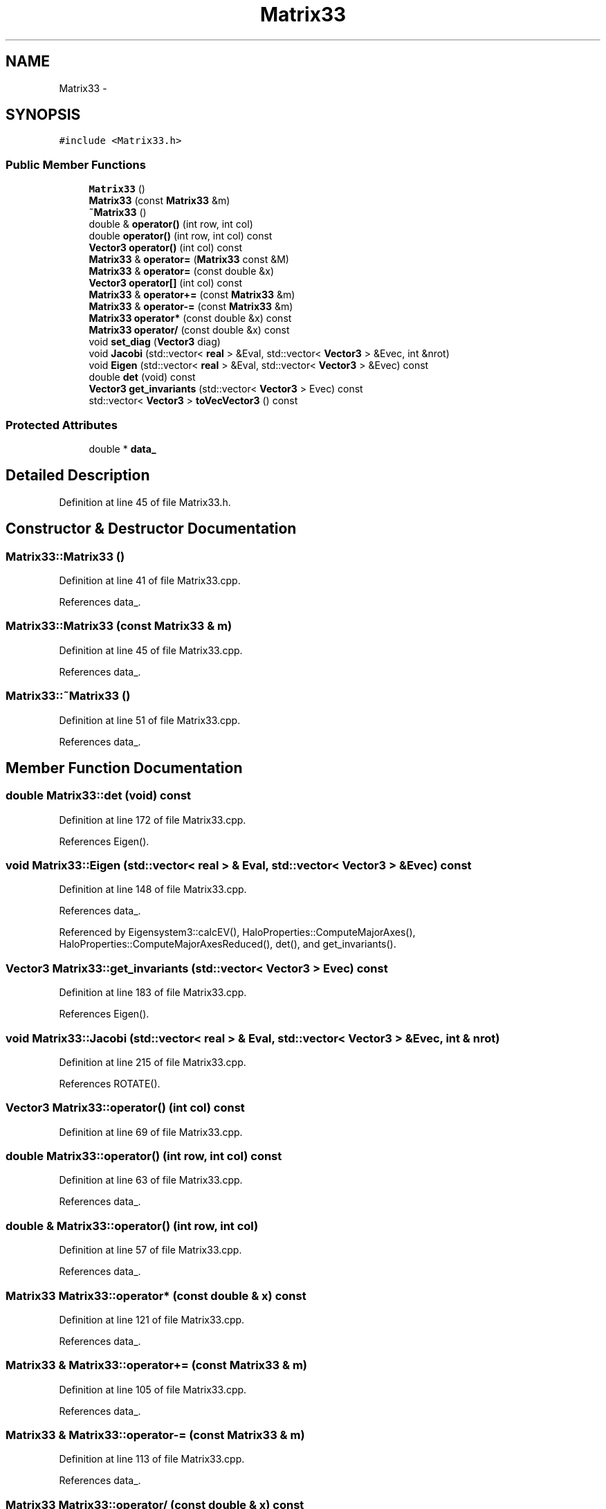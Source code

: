 .TH "Matrix33" 3 "10 May 2010" "Version 0.1" "amateur" \" -*- nroff -*-
.ad l
.nh
.SH NAME
Matrix33 \- 
.SH SYNOPSIS
.br
.PP
.PP
\fC#include <Matrix33.h>\fP
.SS "Public Member Functions"

.in +1c
.ti -1c
.RI "\fBMatrix33\fP ()"
.br
.ti -1c
.RI "\fBMatrix33\fP (const \fBMatrix33\fP &m)"
.br
.ti -1c
.RI "\fB~Matrix33\fP ()"
.br
.ti -1c
.RI "double & \fBoperator()\fP (int row, int col)"
.br
.ti -1c
.RI "double \fBoperator()\fP (int row, int col) const "
.br
.ti -1c
.RI "\fBVector3\fP \fBoperator()\fP (int col) const "
.br
.ti -1c
.RI "\fBMatrix33\fP & \fBoperator=\fP (\fBMatrix33\fP const &M)"
.br
.ti -1c
.RI "\fBMatrix33\fP & \fBoperator=\fP (const double &x)"
.br
.ti -1c
.RI "\fBVector3\fP \fBoperator[]\fP (int col) const "
.br
.ti -1c
.RI "\fBMatrix33\fP & \fBoperator+=\fP (const \fBMatrix33\fP &m)"
.br
.ti -1c
.RI "\fBMatrix33\fP & \fBoperator-=\fP (const \fBMatrix33\fP &m)"
.br
.ti -1c
.RI "\fBMatrix33\fP \fBoperator*\fP (const double &x) const "
.br
.ti -1c
.RI "\fBMatrix33\fP \fBoperator/\fP (const double &x) const "
.br
.ti -1c
.RI "void \fBset_diag\fP (\fBVector3\fP diag)"
.br
.ti -1c
.RI "void \fBJacobi\fP (std::vector< \fBreal\fP > &Eval, std::vector< \fBVector3\fP > &Evec, int &nrot)"
.br
.ti -1c
.RI "void \fBEigen\fP (std::vector< \fBreal\fP > &Eval, std::vector< \fBVector3\fP > &Evec) const "
.br
.ti -1c
.RI "double \fBdet\fP (void) const "
.br
.ti -1c
.RI "\fBVector3\fP \fBget_invariants\fP (std::vector< \fBVector3\fP > Evec) const "
.br
.ti -1c
.RI "std::vector< \fBVector3\fP > \fBtoVecVector3\fP () const "
.br
.in -1c
.SS "Protected Attributes"

.in +1c
.ti -1c
.RI "double * \fBdata_\fP"
.br
.in -1c
.SH "Detailed Description"
.PP 
Definition at line 45 of file Matrix33.h.
.SH "Constructor & Destructor Documentation"
.PP 
.SS "Matrix33::Matrix33 ()"
.PP
Definition at line 41 of file Matrix33.cpp.
.PP
References data_.
.SS "Matrix33::Matrix33 (const \fBMatrix33\fP & m)"
.PP
Definition at line 45 of file Matrix33.cpp.
.PP
References data_.
.SS "Matrix33::~Matrix33 ()"
.PP
Definition at line 51 of file Matrix33.cpp.
.PP
References data_.
.SH "Member Function Documentation"
.PP 
.SS "double Matrix33::det (void) const"
.PP
Definition at line 172 of file Matrix33.cpp.
.PP
References Eigen().
.SS "void Matrix33::Eigen (std::vector< \fBreal\fP > & Eval, std::vector< \fBVector3\fP > & Evec) const"
.PP
Definition at line 148 of file Matrix33.cpp.
.PP
References data_.
.PP
Referenced by Eigensystem3::calcEV(), HaloProperties::ComputeMajorAxes(), HaloProperties::ComputeMajorAxesReduced(), det(), and get_invariants().
.SS "\fBVector3\fP Matrix33::get_invariants (std::vector< \fBVector3\fP > Evec) const"
.PP
Definition at line 183 of file Matrix33.cpp.
.PP
References Eigen().
.SS "void Matrix33::Jacobi (std::vector< \fBreal\fP > & Eval, std::vector< \fBVector3\fP > & Evec, int & nrot)"
.PP
Definition at line 215 of file Matrix33.cpp.
.PP
References ROTATE().
.SS "\fBVector3\fP Matrix33::operator() (int col) const"
.PP
Definition at line 69 of file Matrix33.cpp.
.SS "double Matrix33::operator() (int row, int col) const"
.PP
Definition at line 63 of file Matrix33.cpp.
.PP
References data_.
.SS "double & Matrix33::operator() (int row, int col)"
.PP
Definition at line 57 of file Matrix33.cpp.
.PP
References data_.
.SS "\fBMatrix33\fP Matrix33::operator* (const double & x) const"
.PP
Definition at line 121 of file Matrix33.cpp.
.PP
References data_.
.SS "\fBMatrix33\fP & Matrix33::operator+= (const \fBMatrix33\fP & m)"
.PP
Definition at line 105 of file Matrix33.cpp.
.PP
References data_.
.SS "\fBMatrix33\fP & Matrix33::operator-= (const \fBMatrix33\fP & m)"
.PP
Definition at line 113 of file Matrix33.cpp.
.PP
References data_.
.SS "\fBMatrix33\fP Matrix33::operator/ (const double & x) const"
.PP
Definition at line 130 of file Matrix33.cpp.
.PP
References data_.
.SS "\fBMatrix33\fP & Matrix33::operator= (const double & x)"
.PP
Definition at line 87 of file Matrix33.cpp.
.PP
References data_.
.SS "\fBMatrix33\fP & Matrix33::operator= (\fBMatrix33\fP const & M)"
.PP
Definition at line 78 of file Matrix33.cpp.
.PP
References data_.
.SS "\fBVector3\fP Matrix33::operator[] (int col) const"
.PP
Definition at line 96 of file Matrix33.cpp.
.PP
References data_.
.SS "void Matrix33::set_diag (\fBVector3\fP diag)"
.PP
Definition at line 140 of file Matrix33.cpp.
.PP
Referenced by Halo::calcShape().
.SS "std::vector< \fBVector3\fP > Matrix33::toVecVector3 () const"
.PP
Definition at line 301 of file Matrix33.cpp.
.SH "Field Documentation"
.PP 
.SS "double* \fBMatrix33::data_\fP\fC [protected]\fP"
.PP
Definition at line 47 of file Matrix33.h.
.PP
Referenced by Eigen(), Matrix33(), operator()(), operator*(), operator+=(), operator-=(), operator/(), operator=(), operator[](), and ~Matrix33().

.SH "Author"
.PP 
Generated automatically by Doxygen for amateur from the source code.
